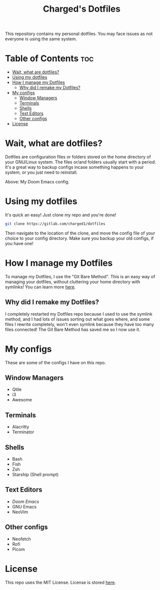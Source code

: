 #+title: Charged's Dotfiles
#+description: README file for Charged's Dotfiles.
This repository contains my personal dotfiles. You may face issues as not everyone is using the same system.

* Table of Contents :toc:
- [[#wait-what-are-dotfiles][Wait, what are dotfiles?]]
- [[#using-my-dotfiles][Using my dotfiles]]
- [[#how-i-manage-my-dotfiles][How I manage my Dotfiles]]
  - [[#why-did-i-remake-my-dotfiles][Why did I remake my Dotfiles?]]
- [[#my-configs][My configs]]
  - [[#window-managers][Window Managers]]
  - [[#terminals][Terminals]]
  - [[#shells][Shells]]
  - [[#text-editors][Text Editors]]
  - [[#other-configs][Other configs]]
- [[#license][License]]

* Wait, what are dotfiles?
Dotfiles are configuration files or folders stored on the home directory of your GNU/Linux  system. The files or/and folders usually start with a period. It's a great way to backup configs incase something happens to your system, or you just need to reinstall.

#+CAPTION: Doom Scrot
#+ATTR_HTML: :alt Doom Scrot :title Doom Scrot :align left
[[https://gitlab.com/charged1/dotfiles/-/raw/master/.screenshots/emacs/doom.png]]
Above: My Doom Emacs config.

* Using my dotfiles
It's quick an easy! Just clone my repo and you're done!
#+begin_src bash
git clone https://gitlab.com/charged1/dotfiles
#+end_src
Then navigate to the location of the clone, and move the config file of your choice to your config directory.
Make sure you backup your old configs, if you have one!

* How I manage my Dotfiles
To manage my Dotfiles, I use the  "Git Bare Method". This is an easy way of managing your dotfiles, without cluttering your home directory with symlinks! You can learn more [[https://www.atlassian.com/git/tutorials/dotfiles][here]].

** Why did I remake my Dotfiles?
I completely restarted my Dotfiles repo because I used to use the symlink method, and I had lots of issues sorting out what goes where, and some files I rewrite completely, won't even symlink because they have too many files connected! The Git Bare Method has saved me so I now use it.

* My configs
These are some of the configs I have on this repo.

** Window Managers
+ Qtile
+ i3
+ Awesome

** Terminals
+ Alacritty
+ Terminator

** Shells
+ Bash
+ Fish
+ Zsh
+ Starship (Shell prompt)

** Text Editors
+ [[.config/doom/][Doom Emacs]]
+ GNU Emacs
+ NeoVim

** Other configs
+ Neofetch
+ Rofi
+ Picom

* License
This repo uses the MIT License. License is stored [[https://gitlab.com/charged1/dotfiles/-/blob/master/LICENSE][here]].
